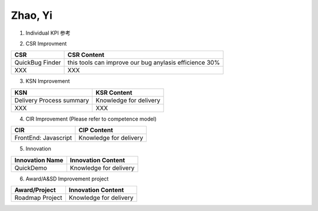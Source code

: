 Zhao, Yi
###################################################


1. Individual KPI 参考

.. image:: ./images/individual_kpi.png
   :scale: 70
 
2. 
   CSR Improvment
============================ ==============================================================================
  CSR                           CSR Content
============================ ==============================================================================
    QuickBug Finder                 this tools can improve our bug anylasis efficience 30%
    XXX                             XXX
============================ ==============================================================================


3. KSN Improvement

============================ ==============================================================================
  KSN                           KSR Content
============================ ==============================================================================
  Delivery Process summary      Knowledge for delivery    
  XXX                           XXX
============================ ==============================================================================

4. CIR Improvement (Please refer to competence model)

============================ ==============================================================================
  CIR                                CIP Content
============================ ==============================================================================
  FrontEnd: Javascript          Knowledge for delivery     
============================ ==============================================================================

5. Innovation

============================ ==============================================================================
  Innovation Name                      Innovation Content
============================ ==============================================================================
  QuickDemo                         Knowledge for delivery     
============================ ==============================================================================

6. Award/A&SD Improvement project

============================ ==============================================================================
  Award/Project                       Innovation Content
============================ ==============================================================================
  Roadmap Project                         Knowledge for delivery      
============================ ==============================================================================